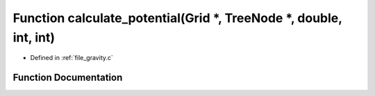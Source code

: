 .. _exhale_function_gravity_8c_1afbbe3f1f882144c8e15baece40e798eb:

Function calculate_potential(Grid \*, TreeNode \*, double, int, int)
====================================================================

- Defined in :ref:`file_gravity.c`


Function Documentation
----------------------


.. doxygenfunction:: calculate_potential(Grid *, TreeNode *, double, int, int)
   :project: Self-Gravity Solver